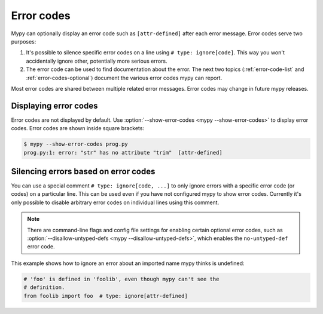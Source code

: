 .. _error-codes:

Error codes
===========

Mypy can optionally display an error code such as ``[attr-defined]``
after each error message. Error codes serve two purposes:

1. It's possible to silence specific error codes on a line using ``#
   type: ignore[code]``. This way you won't accidentally ignore other,
   potentially more serious errors.

2. The error code can be used to find documentation about the error.
   The next two topics (:ref:`error-code-list` and
   :ref:`error-codes-optional`) document the various error codes
   mypy can report.

Most error codes are shared between multiple related error messages.
Error codes may change in future mypy releases.



Displaying error codes
----------------------

Error codes are not displayed by default.  Use :option:`--show-error-codes <mypy --show-error-codes>`
to display error codes. Error codes are shown inside square brackets:

.. code-block:: text

   $ mypy --show-error-codes prog.py
   prog.py:1: error: "str" has no attribute "trim"  [attr-defined]

Silencing errors based on error codes
-------------------------------------

You can use a special comment ``# type: ignore[code, ...]`` to only
ignore errors with a specific error code (or codes) on a particular
line.  This can be used even if you have not configured mypy to show
error codes. Currently it's only possible to disable arbitrary error
codes on individual lines using this comment.

.. note::

  There are command-line flags and config file settings for enabling
  certain optional error codes, such as :option:`--disallow-untyped-defs <mypy --disallow-untyped-defs>`,
  which enables the ``no-untyped-def`` error code.

This example shows how to ignore an error about an imported name mypy
thinks is undefined:

.. code-block:: python

   # 'foo' is defined in 'foolib', even though mypy can't see the
   # definition.
   from foolib import foo  # type: ignore[attr-defined]
